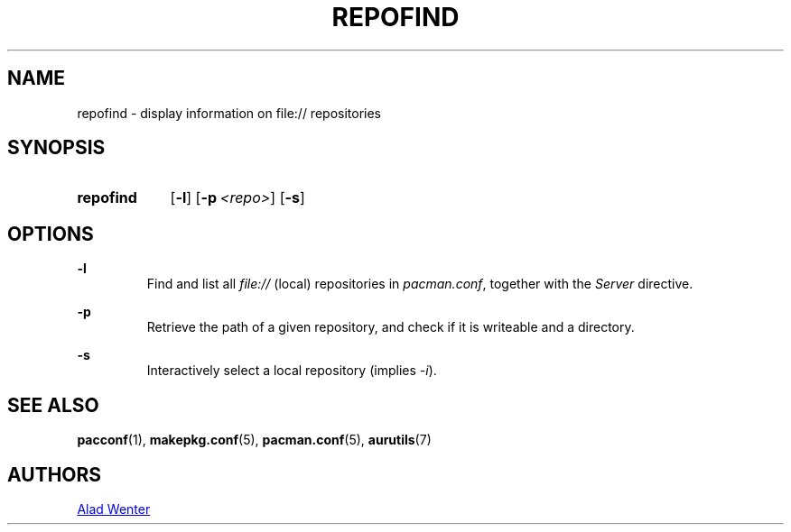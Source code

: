 .TH REPOFIND 1 2016-08-19 AURUTILS
.SH NAME
repofind \- display information on file:// repositories

.SH SYNOPSIS
.SY repofind
.OP \-l
.OP \-p <repo>
.OP \-s
.YS

.SH OPTIONS
.B \-l
.RS
Find and list all \fIfile:// \fR(local) repositories in \fIpacman.conf\fR,
together with the \fIServer \fRdirective.
.RE

.B \-p
.RS
Retrieve the path of a given repository, and check if it is writeable
and a directory.
.RE

.B \-s
.RS
Interactively select a local repository (implies \fI\-i\fR).
.RE

.SH SEE ALSO
.BR pacconf (1),
.BR makepkg.conf (5),
.BR pacman.conf (5),
.BR aurutils (7)

.SH AUTHORS
.MT https://github.com/AladW
Alad Wenter
.ME

.\" vim: set textwidth=72:
